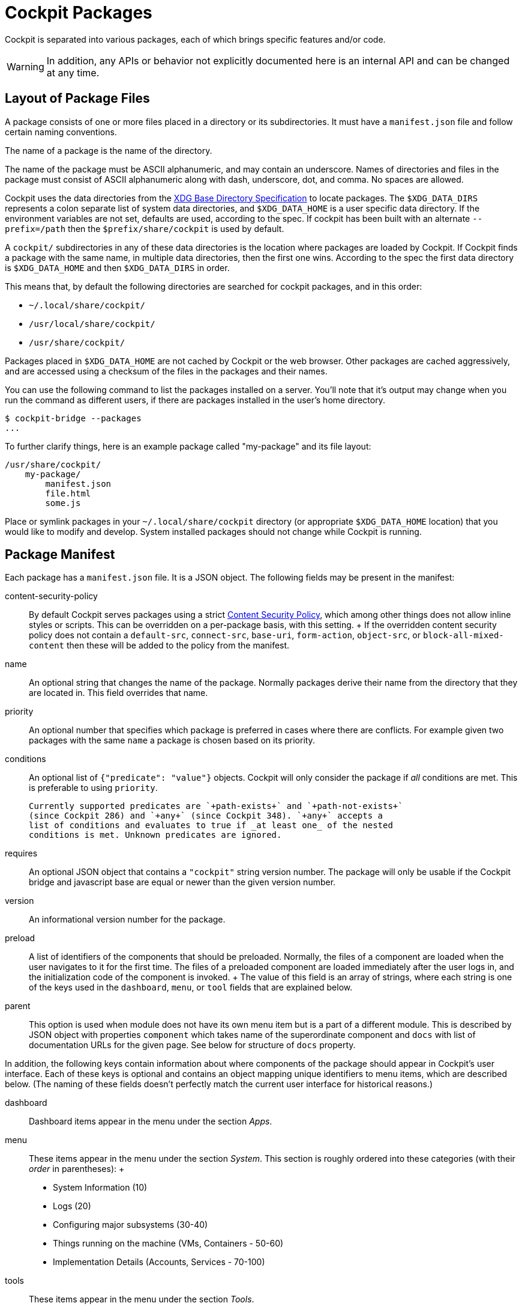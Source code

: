 [[packages]]
= Cockpit Packages

Cockpit is separated into various packages, each of which brings
specific features and/or code.

[WARNING]
====
In addition, any APIs or behavior not explicitly documented here is an
internal API and can be changed at any time.
====

[[package-layout]]
== Layout of Package Files

A package consists of one or more files placed in a directory or its
subdirectories. It must have a `+manifest.json+` file and follow certain
naming conventions.

The name of a package is the name of the directory.

The name of the package must be ASCII alphanumeric, and may contain an
underscore. Names of directories and files in the package must consist
of ASCII alphanumeric along with dash, underscore, dot, and comma. No
spaces are allowed.

Cockpit uses the data directories from the
https://standards.freedesktop.org/basedir-spec/basedir-spec-latest.html[XDG
Base Directory Specification] to locate packages. The `+$XDG_DATA_DIRS+`
represents a colon separate list of system data directories, and
`+$XDG_DATA_HOME+` is a user specific data directory. If the environment
variables are not set, defaults are used, according to the spec. If
cockpit has been built with an alternate `+--prefix=/path+` then the
`+$prefix/share/cockpit+` is used by default.

A `+cockpit/+` subdirectories in any of these data directories is the
location where packages are loaded by Cockpit. If Cockpit finds a
package with the same name, in multiple data directories, then the first
one wins. According to the spec the first data directory is
`+$XDG_DATA_HOME+` and then `+$XDG_DATA_DIRS+` in order.

This means that, by default the following directories are searched for
cockpit packages, and in this order:

* `+~/.local/share/cockpit/+`
* `+/usr/local/share/cockpit/+`
* `+/usr/share/cockpit/+`

Packages placed in `+$XDG_DATA_HOME+` are not cached by Cockpit or the
web browser. Other packages are cached aggressively, and are accessed
using a checksum of the files in the packages and their names.

You can use the following command to list the packages installed on a
server. You'll note that it's output may change when you run the command
as different users, if there are packages installed in the user's home
directory.

....
$ cockpit-bridge --packages
...
....

To further clarify things, here is an example package called
"my-package" and its file layout:

....
/usr/share/cockpit/
    my-package/
        manifest.json
        file.html
        some.js
....

Place or symlink packages in your `+~/.local/share/cockpit+` directory
(or appropriate `+$XDG_DATA_HOME+` location) that you would like to
modify and develop. System installed packages should not change while
Cockpit is running.

== Package Manifest

Each package has a `+manifest.json+` file. It is a JSON object. The
following fields may be present in the manifest:

content-security-policy::
  By default Cockpit serves packages using a strict
  https://en.wikipedia.org/wiki/Content_Security_Policy[Content Security
  Policy], which among other things does not allow inline styles or
  scripts. This can be overridden on a per-package basis, with this
  setting.
  +
  If the overridden content security policy does not contain a
  `+default-src+`, `+connect-src+`, `+base-uri+`, `+form-action+`,
  `+object-src+`, or `+block-all-mixed-content+` then these will be
  added to the policy from the manifest.
name::
  An optional string that changes the name of the package. Normally
  packages derive their name from the directory that they are located
  in. This field overrides that name.
priority::
  An optional number that specifies which package is preferred in cases
  where there are conflicts. For example given two packages with the
  same `+name+` a package is chosen based on its priority.
conditions::
  An optional list of `+{"predicate": "value"}+` objects. Cockpit will
  only consider the package if _all_ conditions are met. This is
  preferable to using `+priority+`.

  Currently supported predicates are `+path-exists+` and `+path-not-exists+`
  (since Cockpit 286) and `+any+` (since Cockpit 348). `+any+` accepts a
  list of conditions and evaluates to true if _at least one_ of the nested
  conditions is met. Unknown predicates are ignored.

requires::
  An optional JSON object that contains a `+"cockpit"+` string version
  number. The package will only be usable if the Cockpit bridge and
  javascript base are equal or newer than the given version number.
version::
  An informational version number for the package.
preload::
  A list of identifiers of the components that should be preloaded.
  Normally, the files of a component are loaded when the user navigates
  to it for the first time. The files of a preloaded component are
  loaded immediately after the user logs in, and the initialization code
  of the component is invoked.
  +
  The value of this field is an array of strings, where each string is
  one of the keys used in the `+dashboard+`, `+menu+`, or `+tool+`
  fields that are explained below.
parent::
  This option is used when module does not have its own menu item but is
  a part of a different module. This is described by JSON object with
  properties `+component+` which takes name of the superordinate
  component and `+docs+` with list of documentation URLs for the given
  page. See below for structure of `+docs+` property.

In addition, the following keys contain information about where
components of the package should appear in Cockpit's user interface.
Each of these keys is optional and contains an object mapping unique
identifiers to menu items, which are described below. (The naming of
these fields doesn't perfectly match the current user interface for
historical reasons.)

dashboard::
  Dashboard items appear in the menu under the section _Apps_.
menu::
  These items appear in the menu under the section _System_. This
  section is roughly ordered into these categories (with their _order_
  in parentheses):
  +
  * System Information (10)
  * Logs (20)
  * Configuring major subsystems (30-40)
  * Things running on the machine (VMs, Containers - 50-60)
  * Implementation Details (Accounts, Services - 70-100)
tools::
  These items appear in the menu under the section _Tools_.

Menu items and tools are registered using JSON objects that have the
following properties:

label::
  The label for the menu item or tool.
order::
  An optional order number to place this menu item or tool. Lower
  numbers are listed first.
path::
  The relative path to the HTML file within the package that implements
  the menu item or tool.
docs::
  List of documentation URLs for the given page. Each item is an object
  containing `+label+` and `+url+`.
keywords::
  Keywords that describe the page and which are used for searching.
  These keywords should be lowercase. Keywords is a list containing
  keyword items as described below. Page label is prepended as first
  keyword in the first keyword item.

Keyword items are registered using JSON objects that have the following
properties:

matches::
  List of keywords to be matched.
goto::
  Optional path that is used for all keywords in this item. When this
  argument starts with slash, then it is used as pathname, otherwise it
  is used as hash. Defining `+goto:"page_hash"+` in page with
  `+path:"/page_path"+` would redirect to `+/page_path#page_hash+`,
  while `+goto:"/page_path"+` would redirect to `+/page_path+` ignoring
  default page path.
weight::
  How much keywords are prioritized over others. Default is 3.
translate::
  `+false+` when keywords should not be localized. Default is `+true+`.

An example manifest.json with some optional properties set:

....
{
  "version": 0,
  "require": {
      "cockpit": "120"
  },
  "tools": {
     "mytool": {
        "label": "My Tool",
        "path": "tool.html"
     }
  }
}
....

....
{
  "version": 0,
  "require": {
    "cockpit": "120"
  },
  "conditions": [
    {"path-exists": "/usr/bin/mytool"},
    {"path-exists": "/etc/mytool.conf"},
    {"path-not-exist": "/etc/incompatible-tool"}
  ],
  "tools": {
     "mytool": {
        "label": "My Tool",
        "path": "tool.html"
     }
  }
}
....

The following example shows how to use disjunctive conditions with `+any+`
to specify alternative requirements (available since Cockpit 348). This
package will be available if either `+/usr/bin/alt1+` or `+/usr/bin/alt2+`
exists. In any case, `+/etc/incompatible-tool+` must not exist.

....
"conditions": [
  {"any": [{"path-exists": "/usr/bin/alt1"}, {"path-exists": "/usr/bin/alt2"}]},
  {"path-not-exists": "/etc/incompatible-tool"}
]
....

[[package-manifest-override]]
== Manifest overrides

To change a manifest system-wide, a file
`+<package-directory-name>.override.json+` may be placed into
`+/etc/cockpit/+`, or below `+$XDG_CONFIG_DIRS+` if set (see
link:./cockpit.conf.5.html[cockpit.conf]). To change it for a particular
user only, put the override into `+~/.config/cockpit+`.

These override the information in the manifest in the simple
https://tools.ietf.org/html/rfc7386[JSON Merge Patch] format.

This can be used to hide or modify menu items of an existing package.
For example `+/etc/cockpit/systemd.override.json+` or
`+~/.config/cockpit/systemd.override.json+` could hide the _Logs_ menu
item and move the _Services_ menu item to the top of the menu.

....
{
  "menu": {
    "logs": null,
    "services": {
      "order": -1
    }
  }
}
....

[[package-links]]
== Package Links and Paths

When referring to files in your package, such as in a hyperlink or a
`+<style>+` tag or `+<script>+` tag, simply use a relative path, and
refer to the files in the same directory. When you need to refer to
files in another package use a relative link.

For example here's how to include the base `+cockpit.js+` script in your
HTML from the `+latest+` package:

....
<script src="../base1/cockpit.js"></script>
....

Do not assume you can link to any file in any other package. Refer to
the link:#development[list of API packages] for those that are available
for use.

[[package-minified]]
== Content Negotiation

In order to support gzipped and/or minified data, the files in a package
are loaded using content negotiation logic. A HTTP request for the file
`+test.js+` in the package named `+mypackage+` will return
`+mypackage/test.js+` or `+mypackage/test.js.gz+` (in undefined
preference). If neither exists, then it returns
`+mypackage/test.js.min+` or `+mypackage/test.js.min.gz+` (again in
undefined preference).

When packages are loaded from a system directory, Cockpit optimizes the
file system lookups above, by pre-listing the files. This is one of the
reasons that you should never change packages installed to a system
directory while Cockpit is running.

[[package-api]]
== Using Cockpit API

Cockpit has API available for writing packages. There is no API
available for external callers to invoke via HTTP, REST or otherwise.

API from various packages can be used to implement Cockpit packages.
Each package listed here has some API available for use. Only the API
explicitly documented should be used.

* link:#development[API Listing]

To include javascript from the API, simply load it into your HTML using
a script tag. Alternatively you can use an javascript loader.

[[package-bridges]]
== Bridges for specific tasks

On the server side the link:#cockpit-bridge.1[`+cockpit-bridge+`]
connects to various system APIs that the front end UI requests it to.
There are additional bridges for specific tasks that the main
`+cockpit-bridge+` cannot handle, such as using the PCP C library API.

These additional bridges can be registered in a `+"bridges"+` section of
a package's `+manifest.json+` file. Building such a bridge is a complex
tasks, and we will skip over that here. However it is useful to adjust
how these additional bridges are called, and so we'll look at how they
are registered.

An example `+manifest.json+` with a bridges section:

....
{
    "bridges": [
        {
            "match": { "payload": "metrics1" },
            "spawn": [ "/usr/libexec/cockpit-pcp" ]
        }
    ]
}
....

The bridges are considered in the order they are listed in the array.
Use the `+manifest.json+``+"priority"+` field to control order between
packages. The bridges are registered using JSON objects that have the
following properties:

environ::
  Optional, additional environment variables to pass to the bridge
  command.
match::
  The `+"match"+` object describes which channel open command options
  need to match for a given channel to be handed over to this bridge.
privileged::
  If set to `+true+`, this marks the bridge as a superuser bridge.
  Cockpit will start one of these explicitly when trying to escalate the
  privileges of a session. A privileged bridge can not have a
  `+"match"+` property.
label::
  Setting this enables selection of privileged bridges in the UI. When
  no privileged bridge has a `+label+`, then Cockpit will start the
  bridge that runs `+sudo+`. This is the case in a default Cockpit
  installation. When at least one privileged bridge has a `+label+` then
  the user can select one of them when escalating privileges. As a
  special case, if only one bridge has a `+label+`, then the step of
  selecting a bridge is omitted in the UI and that one bridge is always
  started.
  +
  Thus, if you add a privileged bridge with a `+label+` in a new
  manifest, Cockpit will use that bridge the next time a user opens the
  "Administrative access" dialog. If you want the user to choose between
  the `+sudo+` method and your new one, you need to duplicate the
  `+sudo+` bridge definition in your manifest and give it a label.
problem::
  If a problem is specified, and this bridge fails to start up then
  channels will be closed with this problem code. Otherwise later
  bridges or internal handlers for the channel will be invoked.
spawn::
  The command and arguments to invoke.

The `+spawn+` and `+environ+` values can be dynamically taken from a
matching open command values. When a value in either the `+spawn+` or
`+environ+` array contains a named variable wrapped in `+${}+`, the
variable will be replaced with the value contained in the matching open
command. Only named variables are supported and name can only contain
letters, numbers and the following symbols: `+._-+`

For example a bridges section like:

....
{
  "bridges": [
    {
      "match": { "payload": "example" },
      "environ": [ "TAG=${tag}" ],
      "spawn: [ "/example-bridge", "--tag", "${tag}" ],
      "problem": "access-denied"
    }
  ]
}
....

when a open command is received with a payload of `+example+` with
`+tag+` value of `+tag1+`. The following command will be spawned

....
TAG=tag1 /example-bridge --tag tag1
....

Processes that are reused so if another open command with a "tag" of
`+tag1+` is received. The open command will be passed to existing
process, rather than spawning a new one. However a open command with an
tag of `+tag2+` will spawn a new command:

....
TAG=tag2 /example-bridge --tag tag2
....

If you need to include `+${}+`, as an actual value in your arguments you
can escape it by prefixing it with a `+\+`

[[package-replace]]
== Replacing an existing package

If the functionality in a package replaces that of another package then
it can replace that package by claiming the same `+name+` and a higher
`+priority+`.

For example, a package in the `+/usr/share/cockpit/disks+` directory
could replace Cockpit's _storage_ package with a `+manifest.json+` like
this:

....
{
  "version": 0,
  "name": "storage",
  "priority": 10,
  "menu": {
     "index": {
        "label": "Disk Storage",
        "order": 15
     }
  }
}
....
